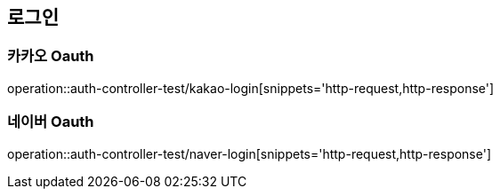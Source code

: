 == 로그인

=== 카카오 Oauth
operation::auth-controller-test/kakao-login[snippets='http-request,http-response']

=== 네이버 Oauth
operation::auth-controller-test/naver-login[snippets='http-request,http-response']
